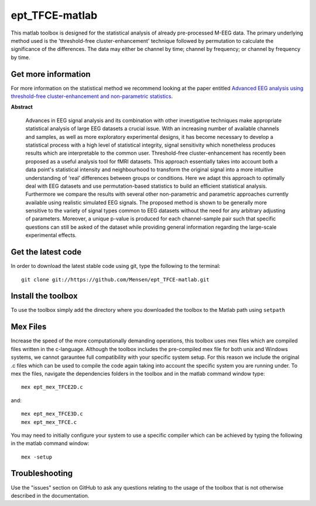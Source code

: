.. -*- mode: rst -*-

ept_TFCE-matlab
===============

This matlab toolbox is designed for the statistical analysis of already
pre-processed M-EEG data. The primary underlying method used is the
'threshold-free cluster-enhancement' technique followed by permutation to
calculate the significance of the differences. The data may either be channel
by time; channel by frequency; or channel by frequency by time.

Get more information
^^^^^^^^^^^^^^^^^^^^

For more information on the statistical method we recommend looking at the paper entitled `Advanced EEG analysis using threshold-free cluster-enhancement and non-parametric statistics <http://www.sciencedirect.com/science/article/pii/S1053811912010300>`_.

**Abstract**

    Advances in EEG signal analysis and its combination with other
    investigative techniques make appropriate statistical analysis of large EEG
    datasets a crucial issue. With an increasing number of available channels
    and samples, as well as more exploratory experimental designs, it has
    become necessary to develop a statistical process with a high level of
    statistical integrity, signal sensitivity which nonetheless produces
    results which are interpretable to the common user. Threshold-free
    cluster-enhancement has recently been proposed as a useful analysis tool
    for fMRI datasets. This approach essentially takes into account both a data
    point's statistical intensity and neighbourhood to transform the original
    signal into a more intuitive understanding of ‘real’ differences between
    groups or conditions. Here we adapt this approach to optimally deal with
    EEG datasets and use permutation-based statistics to build an efficient
    statistical analysis. Furthermore we compare the results with several other
    non-parametric and parametric approaches currently available using
    realistic simulated EEG signals. The proposed method is shown to be
    generally more sensitive to the variety of signal types common to EEG
    datasets without the need for any arbitrary adjusting of parameters.
    Moreover, a unique p-value is produced for each channel-sample pair such
    that specific questions can still be asked of the dataset while providing
    general information regarding the large-scale experimental effects. 


Get the latest code
^^^^^^^^^^^^^^^^^^^

In order to download the latest stable code using git, type the following to the terminal::

  git clone git://https://github.com/Mensen/ept_TFCE-matlab.git


Install the toolbox
^^^^^^^^^^^^^^^^^^^

To use the toolbox simply add the directory where you downloaded the toolbox to the Matlab path using ``setpath``


Mex Files
^^^^^^^^^

Increase the speed of the more computationally demanding operations, this toolbox uses mex files which are compiled files written in the c-language. Although the toolbox includes the pre-compiled mex file for both unix and Windows systems, we cannot garauntee full compatibility with your specific system setup. For this reason we include the original .c files which can be used to compile the code again taking into account the specific system you are running under. To mex the files, navigate the dependencies folders in the toolbox and in the matlab command window type::

  mex ept_mex_TFCE2D.c

and::

  mex ept_mex_TFCE3D.c
  mex ept_mex_TFCE.c

You may need to initially configure your system to use a specific compiler which can be achieved by typing the following in the matlab command window::

  mex -setup

Troubleshooting
^^^^^^^^^^^^^^^

Use the "issues" section on GitHub to ask any questions relating to the usage of the toolbox that is not otherwise described in the documentation.
